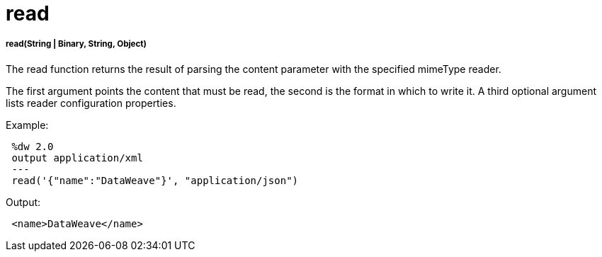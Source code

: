 = read

//* <<read1>>


[[read1]]
===== read(String | Binary, String, Object)

The read function returns the result of parsing the content parameter with the specified mimeType reader.

The first argument points the content that must be read, the second is the format in which to write it. A third optional argument lists reader configuration properties.

.Example:
[source,DataWeave,linenums]
----
 %dw 2.0
 output application/xml
 ---
 read('{"name":"DataWeave"}', "application/json")
----
.Output:
[source,xml,linenums]
----
 <name>DataWeave</name>
----


